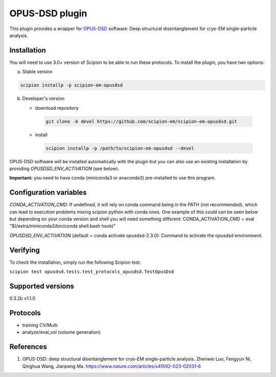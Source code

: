 ===============
OPUS-DSD plugin
===============

This plugin provides a wrapper for `OPUS-DSD <https://github.com/alncat/opusDSD>`_ software: Deep structural disentanglement for cryo-EM single-particle analysis.

Installation
-------------

You will need to use 3.0+ version of Scipion to be able to run these protocols. To install the plugin, you have two options:

a) Stable version

.. code-block::

   scipion installp -p scipion-em-opusdsd

b) Developer's version

   * download repository

    .. code-block::

        git clone -b devel https://github.com/scipion-em/scipion-em-opusdsd.git

   * install

    .. code-block::

       scipion installp -p /path/to/scipion-em-opusdsd --devel

OPUS-DSD software will be installed automatically with the plugin but you can also use an existing installation by providing *OPUSDSD_ENV_ACTIVATION* (see below).

**Important:** you need to have conda (miniconda3 or anaconda3) pre-installed to use this program.

Configuration variables
-----------------------
*CONDA_ACTIVATION_CMD*: If undefined, it will rely on conda command being in the
PATH (not recommended), which can lead to execution problems mixing scipion
python with conda ones. One example of this could can be seen below but
depending on your conda version and shell you will need something different:
CONDA_ACTIVATION_CMD = eval "$(/extra/miniconda3/bin/conda shell.bash hook)"

*OPUSDSD_ENV_ACTIVATION* (default = conda activate opusdsd-2.3.0):
Command to activate the opusdsd environment.


Verifying
---------
To check the installation, simply run the following Scipion test:

``scipion test opusdsd.tests.test_protocols_opusdsd.TestOpusDsd``

Supported versions
------------------

0.3.2b
v1.1.0

Protocols
----------

* training CV/Multi
* analyze/eval_vol (volume generation)

References
-----------

1. OPUS-DSD: deep structural disentanglement for cryo-EM single-particle analysis. Zhenwei Luo, Fengyun Ni, Qinghua Wang, Jianpeng Ma. https://www.nature.com/articles/s41592-023-02031-6
